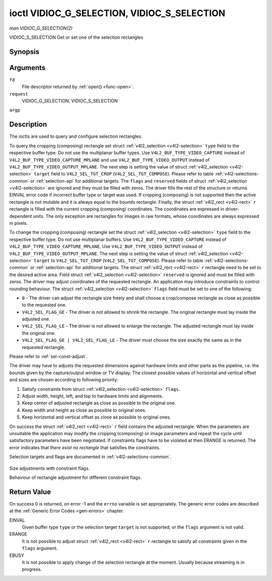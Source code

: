 .. -*- coding: utf-8; mode: rst -*-

.. _vidioc-g-selection:

============================================
ioctl VIDIOC_G_SELECTION, VIDIOC_S_SELECTION
============================================

*man VIDIOC_G_SELECTION(2)*

VIDIOC_S_SELECTION
Get or set one of the selection rectangles


Synopsis
========

.. c:function:: int ioctl( int fd, int request, struct v4l2_selection *argp )

Arguments
=========

``fd``
    File descriptor returned by :ref:`open() <func-open>`.

``request``
    VIDIOC_G_SELECTION, VIDIOC_S_SELECTION

``argp``


Description
===========

The ioctls are used to query and configure selection rectangles.

To query the cropping (composing) rectangle set struct
:ref:`v4l2_selection <v4l2-selection>` ``type`` field to the
respective buffer type. Do not use the multiplanar buffer types. Use
``V4L2_BUF_TYPE_VIDEO_CAPTURE`` instead of
``V4L2_BUF_TYPE_VIDEO_CAPTURE_MPLANE`` and use
``V4L2_BUF_TYPE_VIDEO_OUTPUT`` instead of
``V4L2_BUF_TYPE_VIDEO_OUTPUT_MPLANE``. The next step is setting the
value of struct :ref:`v4l2_selection <v4l2-selection>` ``target``
field to ``V4L2_SEL_TGT_CROP`` (``V4L2_SEL_TGT_COMPOSE``). Please refer
to table :ref:`v4l2-selections-common` or :ref:`selection-api` for
additional targets. The ``flags`` and ``reserved`` fields of struct
:ref:`v4l2_selection <v4l2-selection>` are ignored and they must be
filled with zeros. The driver fills the rest of the structure or returns
EINVAL error code if incorrect buffer type or target was used. If
cropping (composing) is not supported then the active rectangle is not
mutable and it is always equal to the bounds rectangle. Finally, the
struct :ref:`v4l2_rect <v4l2-rect>` ``r`` rectangle is filled with
the current cropping (composing) coordinates. The coordinates are
expressed in driver-dependent units. The only exception are rectangles
for images in raw formats, whose coordinates are always expressed in
pixels.

To change the cropping (composing) rectangle set the struct
:ref:`v4l2_selection <v4l2-selection>` ``type`` field to the
respective buffer type. Do not use multiplanar buffers. Use
``V4L2_BUF_TYPE_VIDEO_CAPTURE`` instead of
``V4L2_BUF_TYPE_VIDEO_CAPTURE_MPLANE``. Use
``V4L2_BUF_TYPE_VIDEO_OUTPUT`` instead of
``V4L2_BUF_TYPE_VIDEO_OUTPUT_MPLANE``. The next step is setting the
value of struct :ref:`v4l2_selection <v4l2-selection>` ``target`` to
``V4L2_SEL_TGT_CROP`` (``V4L2_SEL_TGT_COMPOSE``). Please refer to table
:ref:`v4l2-selections-common` or :ref:`selection-api` for additional
targets. The struct :ref:`v4l2_rect <v4l2-rect>` ``r`` rectangle need
to be set to the desired active area. Field struct
:ref:`v4l2_selection <v4l2-selection>` ``reserved`` is ignored and
must be filled with zeros. The driver may adjust coordinates of the
requested rectangle. An application may introduce constraints to control
rounding behaviour. The struct :ref:`v4l2_selection <v4l2-selection>`
``flags`` field must be set to one of the following:

-  ``0`` - The driver can adjust the rectangle size freely and shall
   choose a crop/compose rectangle as close as possible to the requested
   one.

-  ``V4L2_SEL_FLAG_GE`` - The driver is not allowed to shrink the
   rectangle. The original rectangle must lay inside the adjusted one.

-  ``V4L2_SEL_FLAG_LE`` - The driver is not allowed to enlarge the
   rectangle. The adjusted rectangle must lay inside the original one.

-  ``V4L2_SEL_FLAG_GE | V4L2_SEL_FLAG_LE`` - The driver must choose the
   size exactly the same as in the requested rectangle.

Please refer to :ref:`sel-const-adjust`.

The driver may have to adjusts the requested dimensions against hardware
limits and other parts as the pipeline, i.e. the bounds given by the
capture/output window or TV display. The closest possible values of
horizontal and vertical offset and sizes are chosen according to
following priority:

1. Satisfy constraints from struct
   :ref:`v4l2_selection <v4l2-selection>` ``flags``.

2. Adjust width, height, left, and top to hardware limits and
   alignments.

3. Keep center of adjusted rectangle as close as possible to the
   original one.

4. Keep width and height as close as possible to original ones.

5. Keep horizontal and vertical offset as close as possible to original
   ones.

On success the struct :ref:`v4l2_rect <v4l2-rect>` ``r`` field
contains the adjusted rectangle. When the parameters are unsuitable the
application may modify the cropping (composing) or image parameters and
repeat the cycle until satisfactory parameters have been negotiated. If
constraints flags have to be violated at then ERANGE is returned. The
error indicates that *there exist no rectangle* that satisfies the
constraints.

Selection targets and flags are documented in
:ref:`v4l2-selections-common`.


.. _sel-const-adjust:

.. figure::  vidioc-g-selection_files/constraints.*
    :alt:    constraints.png
    :align:  center

    Size adjustments with constraint flags.

    Behaviour of rectangle adjustment for different constraint flags.




.. _v4l2-selection:

.. flat-table:: struct v4l2_selection
    :header-rows:  0
    :stub-columns: 0
    :widths:       1 1 2


    -  .. row 1

       -  __u32

       -  ``type``

       -  Type of the buffer (from enum
          :ref:`v4l2_buf_type <v4l2-buf-type>`).

    -  .. row 2

       -  __u32

       -  ``target``

       -  Used to select between
          :ref:`cropping and composing rectangles <v4l2-selections-common>`.

    -  .. row 3

       -  __u32

       -  ``flags``

       -  Flags controlling the selection rectangle adjustments, refer to
          :ref:`selection flags <v4l2-selection-flags>`.

    -  .. row 4

       -  struct :ref:`v4l2_rect <v4l2-rect>`

       -  ``r``

       -  The selection rectangle.

    -  .. row 5

       -  __u32

       -  ``reserved[9]``

       -  Reserved fields for future use. Drivers and applications must zero
          this array.



Return Value
============

On success 0 is returned, on error -1 and the ``errno`` variable is set
appropriately. The generic error codes are described at the
:ref:`Generic Error Codes <gen-errors>` chapter.

EINVAL
    Given buffer type ``type`` or the selection target ``target`` is not
    supported, or the ``flags`` argument is not valid.

ERANGE
    It is not possible to adjust struct :ref:`v4l2_rect <v4l2-rect>`
    ``r`` rectangle to satisfy all constraints given in the ``flags``
    argument.

EBUSY
    It is not possible to apply change of the selection rectangle at the
    moment. Usually because streaming is in progress.


.. ------------------------------------------------------------------------------
.. This file was automatically converted from DocBook-XML with the dbxml
.. library (https://github.com/return42/sphkerneldoc). The origin XML comes
.. from the linux kernel, refer to:
..
.. * https://github.com/torvalds/linux/tree/master/Documentation/DocBook
.. ------------------------------------------------------------------------------
